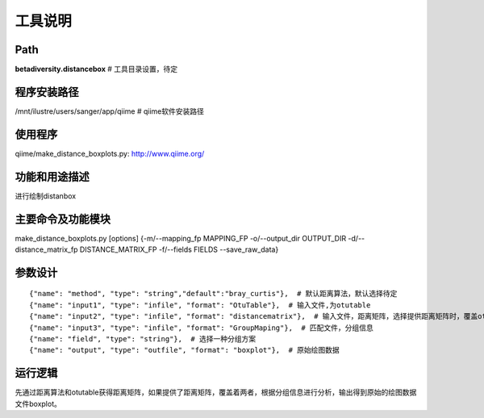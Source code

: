
工具说明
==========================

Path
-----------

**betadiversity.distancebox**  # 工具目录设置，待定

程序安装路径
-----------------------------------

/mnt/ilustre/users/sanger/app/qiime  # qiime软件安装路径

使用程序
-----------------------------------

qiime/make_distance_boxplots.py: http://www.qiime.org/

功能和用途描述
-----------------------------------

进行绘制distanbox

主要命令及功能模块
-----------------------------------

make_distance_boxplots.py [options] {-m/--mapping_fp MAPPING_FP -o/--output_dir OUTPUT_DIR -d/--distance_matrix_fp DISTANCE_MATRIX_FP -f/--fields FIELDS --save_raw_data}

参数设计
-----------------------------------

::

            {"name": "method", "type": "string","default":"bray_curtis"},  # 默认距离算法，默认选择待定
            {"name": "input1", "type": "infile", "format": "OtuTable"},  # 输入文件,为otutable
            {"name": "input2", "type": "infile", "format": "distancematrix"},  # 输入文件，距离矩阵，选择提供距离矩阵时，覆盖otutable和距离算法。
            {"name": "input3", "type": "infile", "format": "GroupMaping"},  # 匹配文件，分组信息
            {"name": "field", "type": "string"},  # 选择一种分组方案
            {"name": "output", "type": "outfile", "format": "boxplot"},  # 原始绘图数据


运行逻辑
-----------------------------------

先通过距离算法和otutable获得距离矩阵，如果提供了距离矩阵，覆盖着两者，根据分组信息进行分析，输出得到原始的绘图数据文件boxplot。





